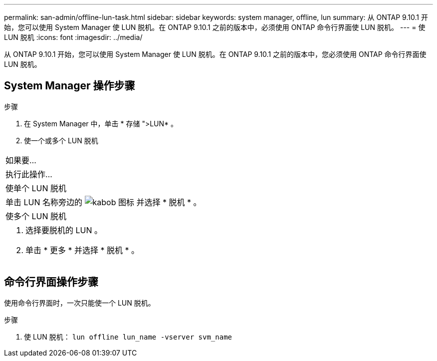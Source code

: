 ---
permalink: san-admin/offline-lun-task.html 
sidebar: sidebar 
keywords: system manager, offline, lun 
summary: 从 ONTAP 9.10.1 开始，您可以使用 System Manager 使 LUN 脱机。在 ONTAP 9.10.1 之前的版本中，必须使用 ONTAP 命令行界面使 LUN 脱机。 
---
= 使 LUN 脱机
:icons: font
:imagesdir: ../media/


[role="lead"]
从 ONTAP 9.10.1 开始，您可以使用 System Manager 使 LUN 脱机。在 ONTAP 9.10.1 之前的版本中，您必须使用 ONTAP 命令行界面使 LUN 脱机。



== System Manager 操作步骤

.步骤
. 在 System Manager 中，单击 * 存储 ">LUN* 。
. 使一个或多个 LUN 脱机


|===


| 如果要… 


| 执行此操作… 


 a| 
使单个 LUN 脱机



 a| 
单击 LUN 名称旁边的 image:icon_kabob.gif["kabob 图标"] 并选择 * 脱机 * 。



 a| 
使多个 LUN 脱机



 a| 
. 选择要脱机的 LUN 。
. 单击 * 更多 * 并选择 * 脱机 * 。


|===


== 命令行界面操作步骤

使用命令行界面时，一次只能使一个 LUN 脱机。

.步骤
. 使 LUN 脱机： `lun offline lun_name -vserver svm_name`

